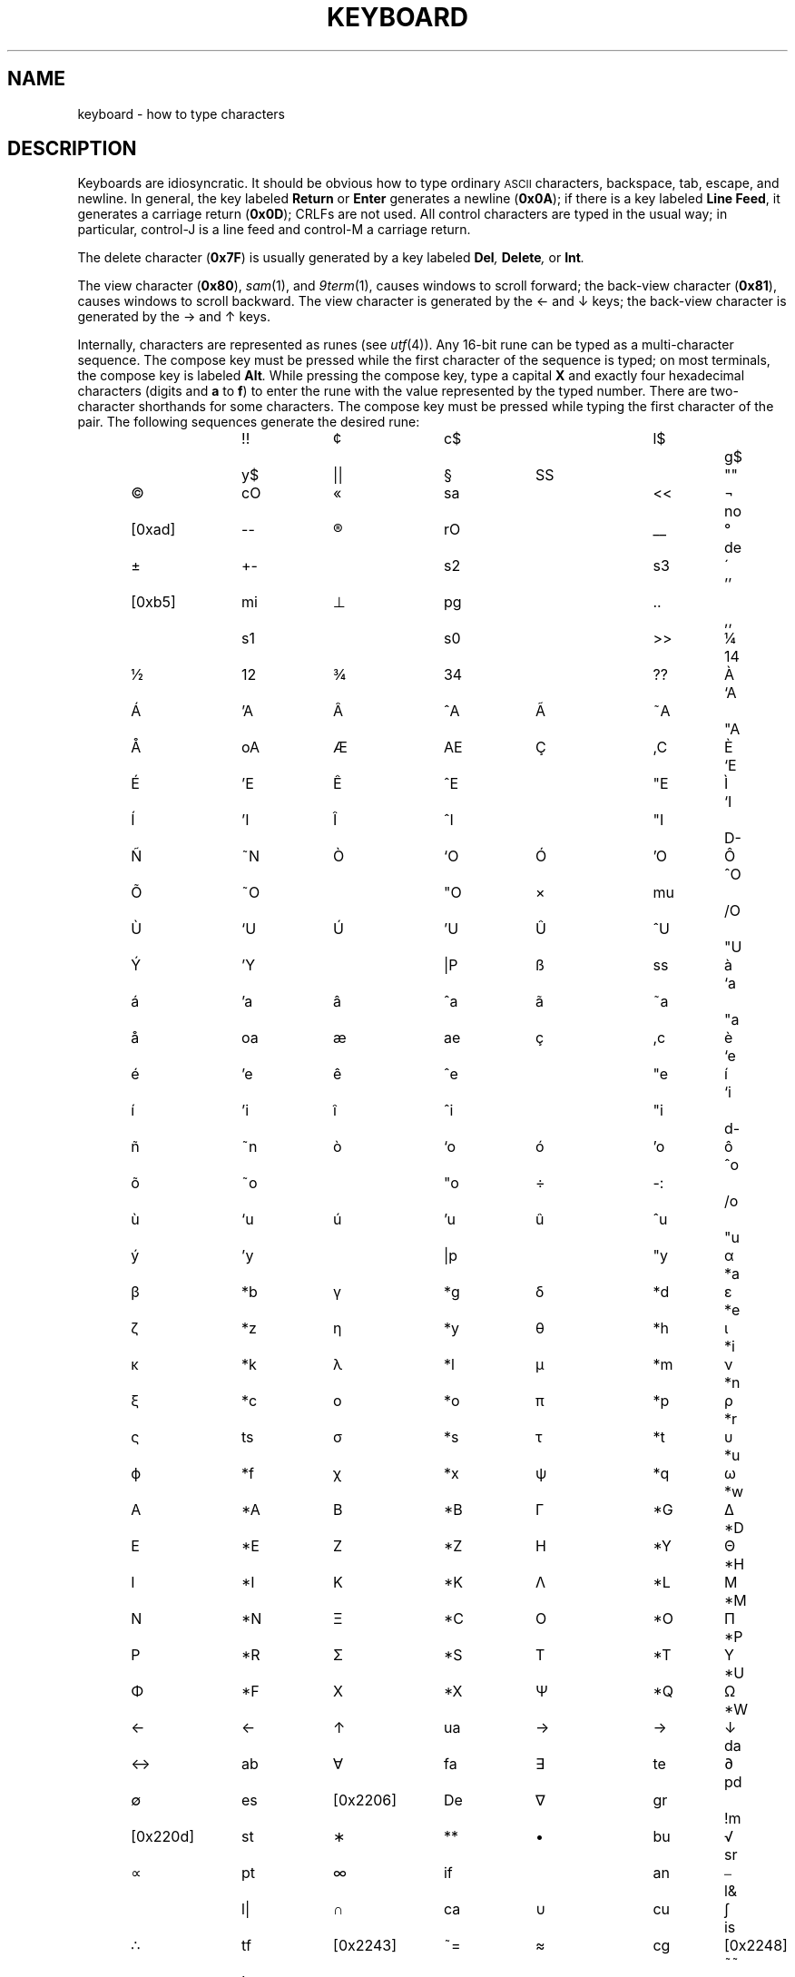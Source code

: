 .de F
.B
.if !"\\$1"" \&\\$1 \\$2 \\$3 \\$4 \\$5 \\$6
..
.de L
.B
.if !"\\$1"" \&\\$1 \\$2 \\$3 \\$4 \\$5 \\$6
..
.de FR
.BR "\\$1" "\\$2" "\\$3" "\\$4" "\\$5" "\\$6"
..
.de LR
.BR "\\$1" "\\$2" "\\$3" "\\$4" "\\$5" "\\$6"
..
.de CW
.ft B
..
.\" This is gross but it avoids relying on internal implementation details
.\" of the -man macros.
.de TF
.IP "" \w'\fB\\$1\ \ \fP'u
.PD0
..
.de EX
.CW
.nf
..
.de EE
.fi
..
.\" delete above this point if your system has F, L, FR, LR, CW and TF macros
.TH KEYBOARD 4
.SH NAME
keyboard \- how to type characters
.SH DESCRIPTION
Keyboards are idiosyncratic.
It should be obvious how to type ordinary
.SM ASCII
characters,
backspace, tab, escape, and newline.
In general, the key labeled
.B Return
or
.B Enter
generates a newline
.RB ( 0x0A );
if there is a key labeled
.B Line
.BR Feed ,
it generates a carriage return
.RB ( 0x0D );
CRLFs are not used.
All control characters are typed in the usual way;
in particular, control-J is a line feed and control-M a carriage return.
.PP
The delete character
.RB ( 0x7F )
is usually generated by a key labeled
.BI Del ,
.BI Delete ,
or
.BI Int .
.PP
The view character
.RB ( 0x80 ),
.IR sam (1),
and
.IR 9term (1),
causes windows to scroll forward;
the back-view character
.RB ( 0x81 ),
causes windows to scroll backward.
The view character is generated by the
\(<- and \(da keys; the back-view character
is generated by the \(-> and \(ua keys.
.PP
Internally, characters are represented as runes (see
.IR utf (4)).
Any 16-bit rune can be typed as a multi-character sequence.
The compose key must be pressed while the first character
of the sequence is typed; on most terminals, the compose key
is labeled
.BI Alt .
While pressing the compose key, type a capital
.L X
and exactly four hexadecimal characters (digits and
.L a
to
.LR f )
to enter the rune with the value represented by
the typed number.
There are two-character shorthands for some characters.  The
compose key must be pressed while typing the first character
of the pair.  The following sequences
generate the desired rune:
.IP
.EX
.ta 10n +12n +10n +12n +10n +12n +10n +12n +10n
\(I!	!!	\(ct	c$	\(po	l$	\(gc	g$
\($J	y$	\(|	||	\(sc	SS	\(..	""
\(co	cO	\(Fo	sa	\(d<	<<	\(no	no
[0xad]	--	\(rg	rO	\(ma	__	\(de	de
\(+-	+-	\(s2	s2	\(s3	s3	\(aa	''
[0xb5]	mi	\(pp	pg	\(cp	..	\(cd	,,
\(s1	s1	\(Mo	s0	\(d>	>>	\(14	14
\(12	12	\(34	34	\(I?	??	\(`A	`A
\('A	'A	\(^A	^A	\(~A	~A	\("A	"A
\(oA	oA	\(AE	AE	\(,C	,C	\(`E	`E
\('E	'E	\(^E	^E	\("E	"E	\(`I	`I
\('I	'I	\(^I	^I	\("I	"I	\(D-	D-
\(~N	~N	\(`O	`O	\('O	'O	\(^O	^O
\(~O	~O	\("O	"O	\(mu	mu	\(O/	/O
\(`U	`U	\('U	'U	\(^U	^U	\("U	"U
\('Y	'Y	\(|P	|P	\(ss	ss	\(`a	`a
\('a	'a	\(^a	^a	\(~a	~a	\("a	"a
\(oa	oa	\(ae	ae	\(,c	,c	\(`e	`e
\('e	'e	\(^e	^e	\("e	"e	\('i	`i
\('i	'i	\(^i	^i	\("i	"i	\(d-	d-
\(~n	~n	\(`o	`o	\('o	'o	\(^o	^o
\(~o	~o	\("o	"o	\(di	-:	\(o/	/o
\(`u	`u	\('u	'u	\(^u	^u	\("u	"u
\('y	'y	\(|p	|p	\("y	"y	\(*a	*a
\(*b	*b	\(*g	*g	\(*d	*d	\(*e	*e
\(*z	*z	\(*y	*y	\(*h	*h	\(*i	*i
\(*k	*k	\(*l	*l	\(*m	*m	\(*n	*n
\(*c	*c	\(*o	*o	\(*p	*p	\(*r	*r
\(ts	ts	\(*s	*s	\(*t	*t	\(*u	*u
\(*f	*f	\(*x	*x	\(*q	*q	\(*w	*w
\(*A	*A	\(*B	*B	\(*G	*G	\(*D	*D
\(*E	*E	\(*Z	*Z	\(*Y	*Y	\(*H	*H
\(*I	*I	\(*K	*K	\(*L	*L	\(*M	*M
\(*N	*N	\(*C	*C	\(*O	*O	\(*P	*P
\(*R	*R	\(*S	*S	\(*T	*T	\(*U	*U
\(*F	*F	\(*X	*X	\(*Q	*Q	\(*W	*W
\(<-	<-	\(ua	ua	\(->	->	\(da	da
\(<>	ab	\(fa	fa	\(te	te	\(pd	pd
\(es	es	[0x2206]	De	\(gr	gr	\(!m	!m
[0x220d]	st	\(**	**	\(bu	bu	\(sr	sr
\(pt	pt	\(if	if	\(ag	an	\(an	l&
\(lo	l|	\(ca	ca	\(cu	cu	\(is	is
\(tf	tf	[0x2243]	~=	\(~=	cg	[0x2248]	~~
\(!=	!=	\(==	==	\(<=	<=	\(>=	>=
\(sb	sb	\(sp	sp	\(!s	!b	\(ib	ib
\(ip	ip	\(a+	O+	[0x2296]	O-	\(ax	Ox
[0x22a2]	tu	[0x22a8]	Tu	[0x22c4]	lz	\(el	el
.EE
.PP
Note the difference between \(ss (ss) and [0xb5] (micron) and
the Greek \(*b and \(*m.
As well, white and black chess pieces may be escaped using the sequence
color
.RB ( w
or
.BR b )
followed by piece
.RB ( k
for king,
.B q
for queen,
.B r
for rook,
.B n
for knight,
.B b
for bishop, or
.B p
for pawn).
.SH "SEE ALSO"
.IR ascii (5),
.IR sam (1),
.IR 9term (1),
.IR graphics (3),
.IR utf (4)
